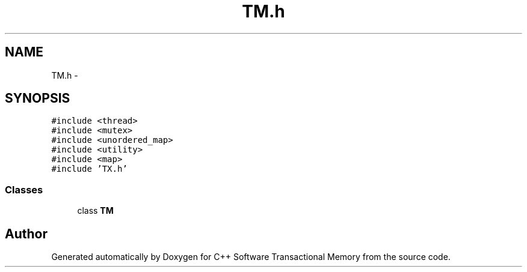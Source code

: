 .TH "TM.h" 3 "Sun Apr 1 2018" "Version v 0.0.1" "C++ Software Transactional Memory" \" -*- nroff -*-
.ad l
.nh
.SH NAME
TM.h \- 
.SH SYNOPSIS
.br
.PP
\fC#include <thread>\fP
.br
\fC#include <mutex>\fP
.br
\fC#include <unordered_map>\fP
.br
\fC#include <utility>\fP
.br
\fC#include <map>\fP
.br
\fC#include 'TX\&.h'\fP
.br

.SS "Classes"

.in +1c
.ti -1c
.RI "class \fBTM\fP"
.br
.in -1c
.SH "Author"
.PP 
Generated automatically by Doxygen for C++ Software Transactional Memory from the source code\&.
